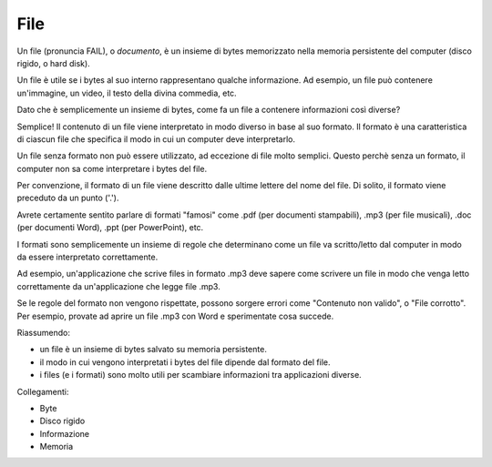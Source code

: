 .. _file:

File
====

Un file (pronuncia FAIL), o *documento*, è un insieme di bytes memorizzato nella memoria
persistente del computer (disco rigido, o hard disk).

Un file è utile se i bytes al suo interno rappresentano qualche
informazione. Ad esempio, un file può contenere un'immagine, un video,
il testo della divina commedia, etc.

Dato che è semplicemente un insieme di bytes, come fa un file a
contenere informazioni così diverse?

Semplice! Il contenuto di un file viene interpretato in modo diverso in base al suo formato.
Il formato è una caratteristica di ciascun file che specifica il modo in cui un computer deve interpretarlo.

Un file senza formato non può essere utilizzato, ad eccezione di file molto semplici.
Questo perchè senza un formato, il computer non sa come interpretare i bytes del file.

Per convenzione, il formato di un file viene descritto dalle ultime lettere del nome del file.
Di solito, il formato viene preceduto da un punto ('.').

Avrete certamente sentito parlare di formati "famosi" come .pdf (per
documenti stampabili), .mp3 (per file musicali), .doc (per documenti
Word), .ppt (per PowerPoint), etc.

I formati sono semplicemente un insieme di regole che determinano come
un file va scritto/letto dal computer in modo da essere interpretato
correttamente.

Ad esempio, un'applicazione che scrive files in formato .mp3 deve sapere come
scrivere un file in modo che venga letto correttamente da
un'applicazione che legge file .mp3.

Se le regole del formato non vengono rispettate, possono sorgere
errori come "Contenuto non valido", o "File corrotto".
Per esempio, provate ad aprire un file .mp3 con Word e sperimentate cosa succede.

Riassumendo:

- un file è un insieme di bytes salvato su memoria persistente.
- il modo in cui vengono interpretati i bytes del file dipende dal formato del file.
- i files (e i formati) sono molto utili per scambiare informazioni tra applicazioni diverse.

Collegamenti:

- Byte
- Disco rigido
- Informazione
- Memoria